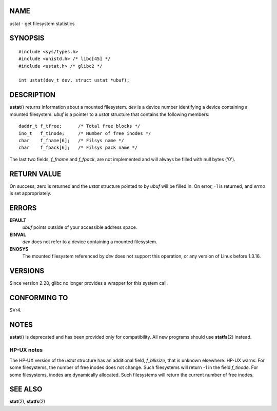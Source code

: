 NAME
====

ustat - get filesystem statistics

SYNOPSIS
========

::

   #include <sys/types.h>
   #include <unistd.h> /* libc[45] */
   #include <ustat.h> /* glibc2 */

   int ustat(dev_t dev, struct ustat *ubuf);

DESCRIPTION
===========

**ustat**\ () returns information about a mounted filesystem. *dev* is a
device number identifying a device containing a mounted filesystem.
*ubuf* is a pointer to a *ustat* structure that contains the following
members:

::

   daddr_t f_tfree;      /* Total free blocks */
   ino_t   f_tinode;     /* Number of free inodes */
   char    f_fname[6];   /* Filsys name */
   char    f_fpack[6];   /* Filsys pack name */

The last two fields, *f_fname* and *f_fpack*, are not implemented and
will always be filled with null bytes ('\0').

RETURN VALUE
============

On success, zero is returned and the *ustat* structure pointed to by
*ubuf* will be filled in. On error, -1 is returned, and *errno* is set
appropriately.

ERRORS
======

**EFAULT**
   *ubuf* points outside of your accessible address space.

**EINVAL**
   *dev* does not refer to a device containing a mounted filesystem.

**ENOSYS**
   The mounted filesystem referenced by *dev* does not support this
   operation, or any version of Linux before 1.3.16.

VERSIONS
========

Since version 2.28, glibc no longer provides a wrapper for this system
call.

CONFORMING TO
=============

SVr4.

NOTES
=====

**ustat**\ () is deprecated and has been provided only for
compatibility. All new programs should use **statfs**\ (2) instead.

HP-UX notes
-----------

The HP-UX version of the *ustat* structure has an additional field,
*f_blksize*, that is unknown elsewhere. HP-UX warns: For some
filesystems, the number of free inodes does not change. Such filesystems
will return -1 in the field *f_tinode*. For some filesystems, inodes are
dynamically allocated. Such filesystems will return the current number
of free inodes.

SEE ALSO
========

**stat**\ (2), **statfs**\ (2)
